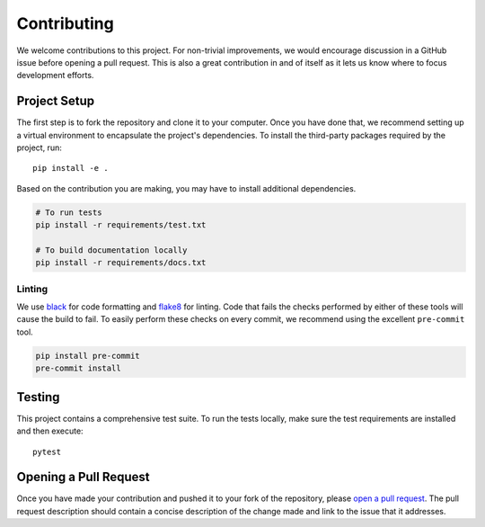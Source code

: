 ############
Contributing
############

We welcome contributions to this project. For non-trivial improvements, we would encourage discussion in a GitHub issue before opening a pull request. This is also a great contribution in and of itself as it lets us know where to focus development efforts.


*************
Project Setup
*************

The first step is to fork the repository and clone it to your computer. Once you have done that, we recommend setting up a virtual environment to encapsulate the project's dependencies. To install the third-party packages required by the project, run::

    pip install -e .

Based on the contribution you are making, you may have to install additional dependencies.

.. code-block:: bash

    # To run tests
    pip install -r requirements/test.txt

    # To build documentation locally
    pip install -r requirements/docs.txt

Linting
=======

We use black_ for code formatting and flake8_ for linting. Code that fails the checks performed by either of these tools will cause the build to fail. To easily perform these checks on every commit, we recommend using the excellent ``pre-commit`` tool.

.. code-block:: bash

    pip install pre-commit
    pre-commit install


*******
Testing
*******

This project contains a comprehensive test suite. To run the tests locally, make sure the test requirements are installed and then execute::

    pytest


**********************
Opening a Pull Request
**********************

Once you have made your contribution and pushed it to your fork of the repository, please `open a pull request <pull-request_>`_. The pull request description should contain a concise description of the change made and link to the issue that it addresses.


.. _black: https://github.com/ambv/black
.. _flake8: http://flake8.pycqa.org/en/latest/
.. _pull-request: https://github.com/cdriehuys/django-rest-email-auth/compare
